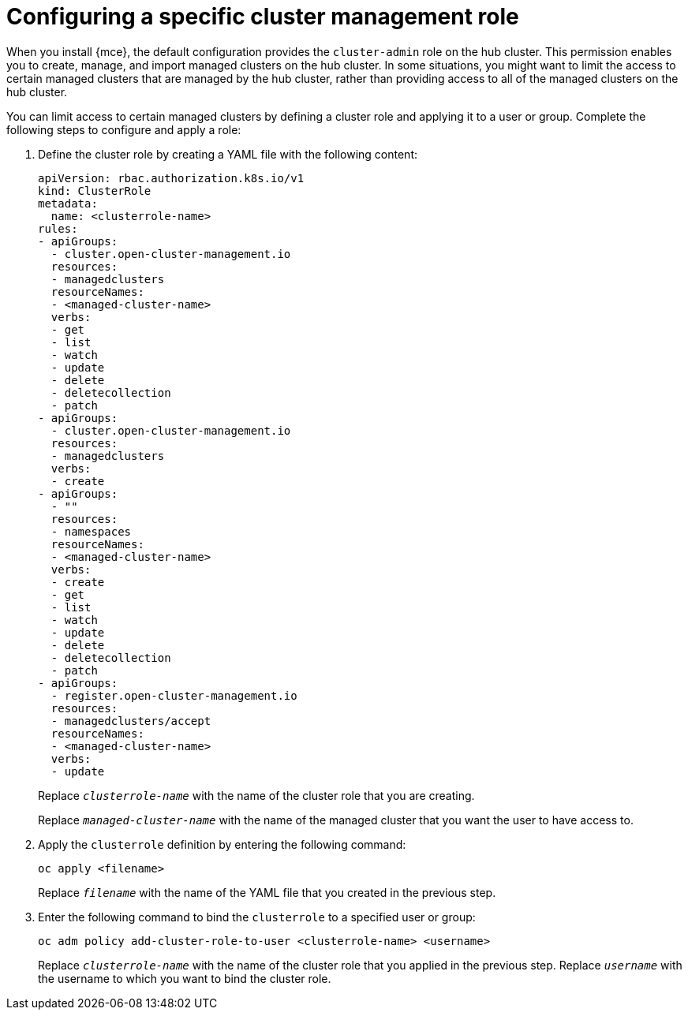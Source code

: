 [#configuring-a-specific-cluster-management-role]
= Configuring a specific cluster management role

When you install {mce}, the default configuration provides the `cluster-admin` role on the hub cluster. This permission enables you to create, manage, and import managed clusters on the hub cluster. In some situations, you might want to limit the access to certain managed clusters that are managed by the hub cluster, rather than providing access to all of the managed clusters on the hub cluster. 

You can limit access to certain managed clusters by defining a cluster role and applying it to a user or group. Complete the following steps to configure and apply a role:

. Define the cluster role by creating a YAML file with the following content:
+
[source,yaml]
----
apiVersion: rbac.authorization.k8s.io/v1
kind: ClusterRole
metadata:
  name: <clusterrole-name>
rules:
- apiGroups:
  - cluster.open-cluster-management.io
  resources:
  - managedclusters
  resourceNames:
  - <managed-cluster-name>
  verbs:
  - get
  - list
  - watch
  - update
  - delete
  - deletecollection
  - patch
- apiGroups:
  - cluster.open-cluster-management.io
  resources:
  - managedclusters
  verbs:
  - create
- apiGroups:
  - ""
  resources:
  - namespaces
  resourceNames:
  - <managed-cluster-name>
  verbs:
  - create
  - get
  - list
  - watch
  - update
  - delete
  - deletecollection
  - patch
- apiGroups:
  - register.open-cluster-management.io
  resources:
  - managedclusters/accept
  resourceNames:
  - <managed-cluster-name>
  verbs:
  - update
----
+
Replace `_clusterrole-name_` with the name of the cluster role that you are creating.
+
Replace `_managed-cluster-name_` with the name of the managed cluster that you want the user to have access to. 
  
. Apply the `clusterrole` definition by entering the following command:
+
----
oc apply <filename>
----
+
Replace `_filename_` with the name of the YAML file that you created in the previous step.
  
. Enter the following command to bind the `clusterrole` to a specified user or group:
+
----
oc adm policy add-cluster-role-to-user <clusterrole-name> <username>
----
+
Replace `_clusterrole-name_` with the name of the cluster role that you applied in the previous step.
Replace `_username_` with the username to which you want to bind the cluster role.
